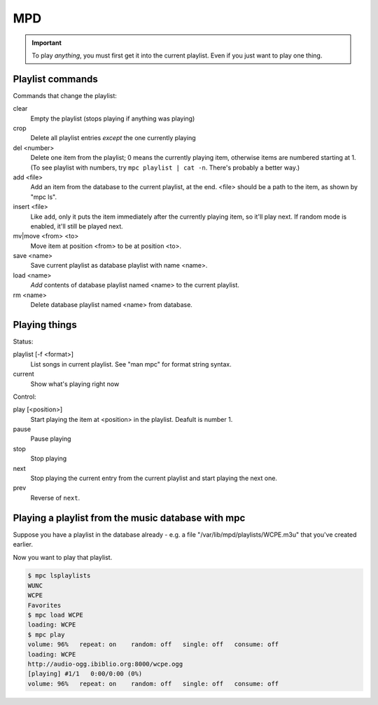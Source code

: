 MPD
===

.. IMPORTANT::
    To play *anything*, you must first get it into the current playlist.
    Even if you just want to play one thing.

Playlist commands
-----------------

Commands that change the playlist:

clear
    Empty the playlist (stops playing if anything was playing)
crop
    Delete all playlist entries *except* the one currently playing
del <number>
    Delete one item from the playlist; 0 means the currently playing item,
    otherwise items are numbered starting at 1.  (To see playlist with numbers,
    try ``mpc playlist | cat -n``.  There's probably a better way.)
add <file>
    Add an item from the database to the current playlist, at the end.
    <file> should be a path to the item, as shown by "mpc ls".
insert <file>
    Like ``add``, only it puts the item immediately after the currently
    playing item, so it'll play next.  If random mode is enabled, it'll
    still be played next.
mv|move <from> <to>
    Move item at position <from> to be at position <to>.
save <name>
    Save current playlist as database playlist with name <name>.
load <name>
    *Add* contents of database playlist named <name> to the
    current playlist.
rm <name>
    Delete database playlist named <name> from database.

Playing things
--------------

Status:

playlist [-f <format>]
    List songs in current playlist. See "man mpc" for format string syntax.
current
    Show what's playing right now

Control:

play [<position>]
    Start playing the item at <position> in the playlist.
    Deafult is number 1.
pause
    Pause playing
stop
    Stop playing
next
    Stop playing the current entry from the current playlist
    and start playing the next one.
prev
    Reverse of ``next``.

Playing a playlist from the music database with mpc
---------------------------------------------------

Suppose you have a playlist in the database already - e.g.
a file "/var/lib/mpd/playlists/WCPE.m3u" that you've created
earlier.

Now you want to play that playlist.

.. code-block:: bash

    $ mpc lsplaylists
    WUNC
    WCPE
    Favorites
    $ mpc load WCPE
    loading: WCPE
    $ mpc play
    volume: 96%   repeat: on    random: off   single: off   consume: off
    loading: WCPE
    http://audio-ogg.ibiblio.org:8000/wcpe.ogg
    [playing] #1/1   0:00/0:00 (0%)
    volume: 96%   repeat: on    random: off   single: off   consume: off
